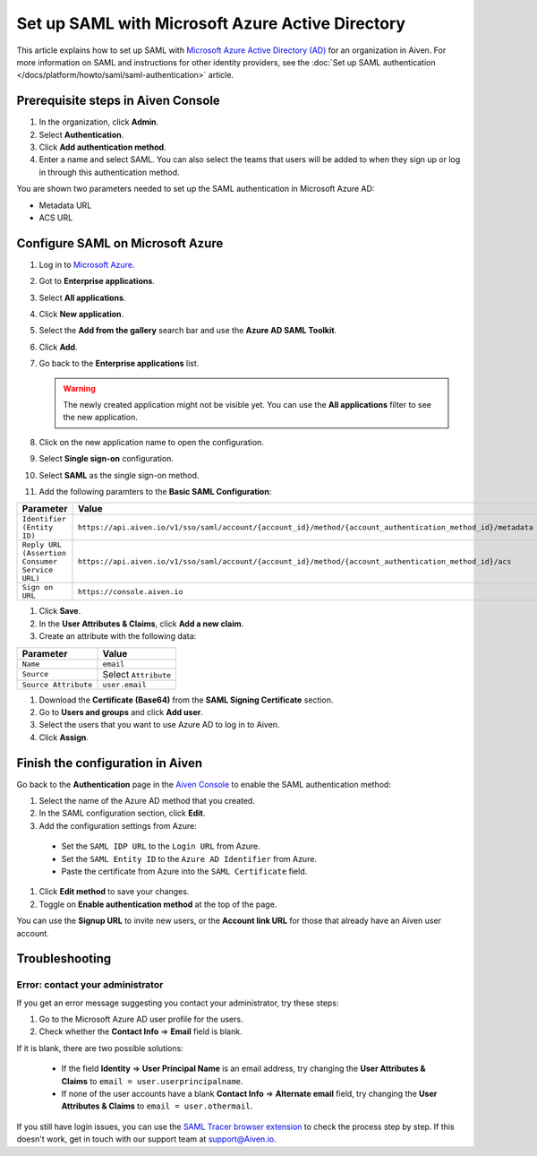 Set up SAML with Microsoft Azure Active Directory
=================================================

This article explains how to set up SAML with `Microsoft Azure Active Directory (AD) <https://azure.microsoft.com/en-us/products/active-directory/>`_ for an organization in Aiven. For more information on SAML and instructions for other identity providers, see the :doc:`Set up SAML authentication </docs/platform/howto/saml/saml-authentication>` article.


Prerequisite steps in Aiven Console
------------------------------------

#. In the organization, click **Admin**.

#. Select **Authentication**.

#. Click **Add authentication method**.

#. Enter a name and select SAML. You can also select the teams that users will be added to when they sign up or log in through this authentication method.

You are shown two parameters needed to set up the SAML authentication in Microsoft Azure AD:

* Metadata URL
* ACS URL

Configure SAML on Microsoft Azure
----------------------------------

#. Log in to `Microsoft Azure <https://portal.azure.com/>`_.

#. Got to **Enterprise applications**.

#. Select **All applications**.

#. Click **New application**.

#. Select the **Add from the gallery** search bar and use the **Azure AD SAML Toolkit**.

#. Click **Add**.

#. Go back to the **Enterprise applications** list.

   .. Warning::

    The newly created application might not be visible yet. You can use the **All applications** filter to see the new application.  
    
#. Click on the new application name to open the configuration.

#. Select **Single sign-on** configuration.

#. Select **SAML** as the single sign-on method.

#. Add the following paramters to the **Basic SAML Configuration**:

.. list-table::
      :header-rows: 1
      :align: left

      * - Parameter
        - Value
      * - ``Identifier (Entity ID)``
        - ``https://api.aiven.io/v1/sso/saml/account/{account_id}/method/{account_authentication_method_id}/metadata``
      * - ``Reply URL (Assertion Consumer Service URL)``
        - ``https://api.aiven.io/v1/sso/saml/account/{account_id}/method/{account_authentication_method_id}/acs``
      * - ``Sign on URL``
        - ``https://console.aiven.io``


#. Click **Save**.

#. In the **User Attributes & Claims**, click **Add a new claim**.

#. Create an attribute with the following data:

.. list-table::
      :header-rows: 1
      :align: left

      * - Parameter
        - Value
      * - ``Name``
        - ``email``
      * - ``Source``
        - Select ``Attribute``
      * - ``Source Attribute``
        - ``user.email``

#. Download the **Certificate (Base64)** from the **SAML Signing Certificate** section.

#. Go to **Users and groups** and click **Add user**. 

#. Select the users that you want to use Azure AD to log in to Aiven. 

#. Click **Assign**.


Finish the configuration in Aiven
----------------------------------

Go back to the **Authentication** page in the `Aiven Console <https://console.aiven.io/>`_ to enable the SAML authentication method:

#. Select the name of the Azure AD method that you created.

#. In the SAML configuration section, click **Edit**. 

#. Add the configuration settings from Azure:

  * Set the ``SAML IDP URL`` to the ``Login URL`` from Azure.
  * Set the ``SAML Entity ID`` to the ``Azure AD Identifier`` from Azure.
  * Paste the certificate from Azure into the ``SAML Certificate`` field.

#. Click **Edit method** to save your changes.

#. Toggle on **Enable authentication method** at the top of the page. 

You can use the **Signup URL** to invite new users, or the **Account link URL** for those that already have an Aiven user account.

Troubleshooting
---------------

Error: contact your administrator
~~~~~~~~~~~~~~~~~~~~~~~~~~~~~~~~~~

If you get an error message suggesting you contact your administrator, try these steps: 

#. Go to the Microsoft Azure AD user profile for the users.

#. Check whether the **Contact Info** => **Email** field is blank.

If it is blank, there are two possible solutions:

   * If the field **Identity** => **User Principal Name** is an email address, try changing the **User Attributes & Claims** to ``email = user.userprincipalname``. 

   * If none of the user accounts have a blank **Contact Info** => **Alternate email** field, try changing the **User Attributes & Claims** to ``email = user.othermail``.

If you still have login issues, you can use the `SAML Tracer browser extension <https://addons.mozilla.org/firefox/addon/saml-tracer/>`_ to check the process step by step. If this doesn't work, get in touch with our support team at support@Aiven.io.
